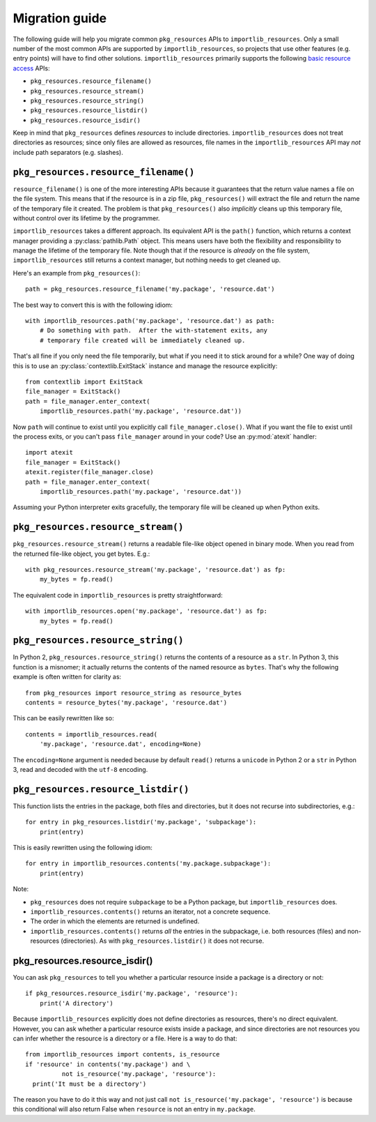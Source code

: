 .. _migration:

=================
 Migration guide
=================

The following guide will help you migrate common ``pkg_resources`` APIs to
``importlib_resources``.  Only a small number of the most common APIs are
supported by ``importlib_resources``, so projects that use other features
(e.g. entry points) will have to find other solutions.
``importlib_resources`` primarily supports the following `basic resource
access`_ APIs:

* ``pkg_resources.resource_filename()``
* ``pkg_resources.resource_stream()``
* ``pkg_resources.resource_string()``
* ``pkg_resources.resource_listdir()``
* ``pkg_resources.resource_isdir()``

Keep in mind that ``pkg_resources`` defines *resources* to include
directories.  ``importlib_resources`` does not treat directories as resources;
since only files are allowed as resources, file names in the
``importlib_resources`` API may *not* include path separators (e.g. slashes).


``pkg_resources.resource_filename()``
=====================================

``resource_filename()`` is one of the more interesting APIs because it
guarantees that the return value names a file on the file system.  This means
that if the resource is in a zip file, ``pkg_resources()`` will extract the
file and return the name of the temporary file it created.  The problem is
that ``pkg_resources()`` also *implicitly* cleans up this temporary file,
without control over its lifetime by the programmer.

``importlib_resources`` takes a different approach.  Its equivalent API is the
``path()`` function, which returns a context manager providing a
:py:class:`pathlib.Path` object.  This means users have both the flexibility
and responsibility to manage the lifetime of the temporary file.  Note though
that if the resource is *already* on the file system, ``importlib_resources``
still returns a context manager, but nothing needs to get cleaned up.

Here's an example from ``pkg_resources()``::

    path = pkg_resources.resource_filename('my.package', 'resource.dat')

The best way to convert this is with the following idiom::

    with importlib_resources.path('my.package', 'resource.dat') as path:
        # Do something with path.  After the with-statement exits, any
        # temporary file created will be immediately cleaned up.

That's all fine if you only need the file temporarily, but what if you need it
to stick around for a while?  One way of doing this is to use an
:py:class:`contextlib.ExitStack` instance and manage the resource explicitly::

    from contextlib import ExitStack
    file_manager = ExitStack()
    path = file_manager.enter_context(
        importlib_resources.path('my.package', 'resource.dat'))

Now ``path`` will continue to exist until you explicitly call
``file_manager.close()``.  What if you want the file to exist until the
process exits, or you can't pass ``file_manager`` around in your code?  Use an
:py:mod:`atexit` handler::

    import atexit
    file_manager = ExitStack()
    atexit.register(file_manager.close)
    path = file_manager.enter_context(
        importlib_resources.path('my.package', 'resource.dat'))

Assuming your Python interpreter exits gracefully, the temporary file will be
cleaned up when Python exits.


``pkg_resources.resource_stream()``
===================================

``pkg_resources.resource_stream()`` returns a readable file-like object opened
in binary mode.  When you read from the returned file-like object, you get
bytes.  E.g.::

    with pkg_resources.resource_stream('my.package', 'resource.dat') as fp:
        my_bytes = fp.read()

The equivalent code in ``importlib_resources`` is pretty straightforward::

    with importlib_resources.open('my.package', 'resource.dat') as fp:
        my_bytes = fp.read()


``pkg_resources.resource_string()``
===================================

In Python 2, ``pkg_resources.resource_string()`` returns the contents of a
resource as a ``str``.  In Python 3, this function is a misnomer; it actually
returns the contents of the named resource as ``bytes``.  That's why the
following example is often written for clarity as::

    from pkg_resources import resource_string as resource_bytes
    contents = resource_bytes('my.package', 'resource.dat')

This can be easily rewritten like so::

    contents = importlib_resources.read(
        'my.package', 'resource.dat', encoding=None)

The ``encoding=None`` argument is needed because by default ``read()`` returns
a ``unicode`` in Python 2 or a ``str`` in Python 3, read and decoded with the
``utf-8`` encoding.


``pkg_resources.resource_listdir()``
====================================

This function lists the entries in the package, both files and directories,
but it does not recurse into subdirectories, e.g.::

    for entry in pkg_resources.listdir('my.package', 'subpackage'):
        print(entry)

This is easily rewritten using the following idiom::

    for entry in importlib_resources.contents('my.package.subpackage'):
        print(entry)

Note:

* ``pkg_resources`` does not require ``subpackage`` to be a Python package,
  but ``importlib_resources`` does.
* ``importlib_resources.contents()`` returns an iterator, not a concrete
  sequence.
* The order in which the elements are returned is undefined.
* ``importlib_resources.contents()`` returns *all* the entries in the
  subpackage, i.e. both resources (files) and non-resources (directories).  As
  with ``pkg_resources.listdir()`` it does not recurse.


pkg_resources.resource_isdir()
==============================

You can ask ``pkg_resources`` to tell you whether a particular resource inside
a package is a directory or not::

    if pkg_resources.resource_isdir('my.package', 'resource'):
        print('A directory')

Because ``importlib_resources`` explicitly does not define directories as
resources, there's no direct equivalent.  However, you can ask whether a
particular resource exists inside a package, and since directories are not
resources you can infer whether the resource is a directory or a file.  Here
is a way to do that::

    from importlib_resources import contents, is_resource
    if 'resource' in contents('my.package') and \
              not is_resource('my.package', 'resource'):
      print('It must be a directory')

The reason you have to do it this way and not just call
``not is_resource('my.package', 'resource')`` is because this conditional will
also return False when ``resource`` is not an entry in ``my.package``.


.. _`basic resource access`: http://setuptools.readthedocs.io/en/latest/pkg_resources.html#basic-resource-access

